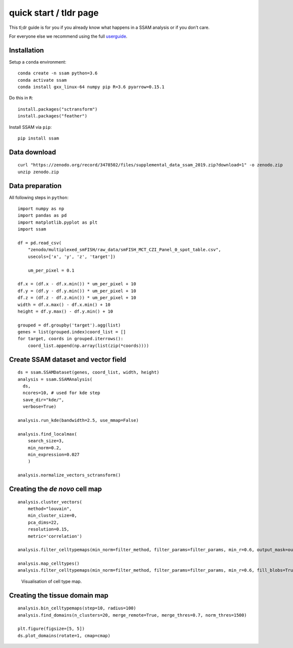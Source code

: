 quick start / tldr page
=======================

This tl;dr guide is for you if you already know what happens in a SSAM
analysis or if you don’t care.

For everyone else we recommend using the full
`userguide <../userguide.md>`__.

Installation
------------

Setup a ``conda`` environment:

::

   conda create -n ssam python=3.6
   conda activate ssam
   conda install gxx_linux-64 numpy pip R=3.6 pyarrow=0.15.1

Do this in ``R``:

::

   install.packages("sctransform")
   install.packages("feather")

Install SSAM via ``pip``:

::

   pip install ssam

Data download
-------------

::

   curl "https://zenodo.org/record/3478502/files/supplemental_data_ssam_2019.zip?download=1" -o zenodo.zip
   unzip zenodo.zip

Data preparation
----------------

All following steps in ``python``:

::

   import numpy as np
   import pandas as pd
   import matplotlib.pyplot as plt
   import ssam

   df = pd.read_csv(
       "zenodo/multiplexed_smFISH/raw_data/smFISH_MCT_CZI_Panel_0_spot_table.csv",
       usecols=['x', 'y', 'z', 'target'])
       
       um_per_pixel = 0.1

   df.x = (df.x - df.x.min()) * um_per_pixel + 10
   df.y = (df.y - df.y.min()) * um_per_pixel + 10
   df.z = (df.z - df.z.min()) * um_per_pixel + 10
   width = df.x.max() - df.x.min() + 10
   height = df.y.max() - df.y.min() + 10

   grouped = df.groupby('target').agg(list)
   genes = list(grouped.index)coord_list = []
   for target, coords in grouped.iterrows():
       coord_list.append(np.array(list(zip(*coords))))

Create SSAM dataset and vector field
------------------------------------

::

   ds = ssam.SSAMDataset(genes, coord_list, width, height)
   analysis = ssam.SSAMAnalysis(
     ds,
     ncores=10, # used for kde step
     save_dir="kde/",
     verbose=True)

   analysis.run_kde(bandwidth=2.5, use_mmap=False)

   analysis.find_localmax(
       search_size=3,
       min_norm=0.2,
       min_expression=0.027
       )
       
   analysis.normalize_vectors_sctransform()

Creating the *de novo* cell map
-------------------------------

::

   analysis.cluster_vectors(
       method="louvain", 
       min_cluster_size=0,
       pca_dims=22,
       resolution=0.15,
       metric='correlation')
       
   analysis.filter_celltypemaps(min_norm=filter_method, filter_params=filter_params, min_r=0.6, output_mask=output_mask)

   analysis.map_celltypes()
   analysis.filter_celltypemaps(min_norm=filter_method, filter_params=filter_params, min_r=0.6, fill_blobs=True, min_blob_area=50, output_mask=output_mask)

.. figure:: ../images/de_novo.png
   :alt: Visualisation of cell type map.

   Visualisation of cell type map.

Creating the tissue domain map
------------------------------

::

   analysis.bin_celltypemaps(step=10, radius=100)
   analysis.find_domains(n_clusters=20, merge_remote=True, merge_thres=0.7, norm_thres=1500)

   plt.figure(figsize=[5, 5])
   ds.plot_domains(rotate=1, cmap=cmap)

.. figure:: ../images/domains.png
   :alt: Visualisation of final domain map exhibitin clearly separated
   domains.

   Visualisation of final domain map exhibitin clearly separated
   domains.
